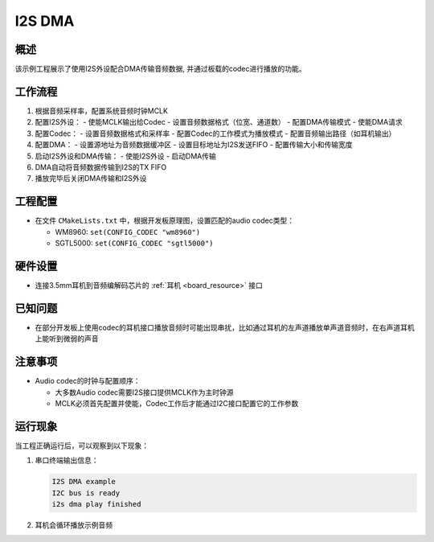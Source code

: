 .. _i2s_dma:

I2S DMA
==============

概述
------

该示例工程展示了使用I2S外设配合DMA传输音频数据, 并通过板载的codec进行播放的功能。

工作流程
------------

1. 根据音频采样率，配置系统音频时钟MCLK
2. 配置I2S外设：
   - 使能MCLK输出给Codec
   - 设置音频数据格式（位宽、通道数）
   - 配置DMA传输模式
   - 使能DMA请求
3. 配置Codec：
   - 设置音频数据格式和采样率
   - 配置Codec的工作模式为播放模式
   - 配置音频输出路径（如耳机输出）
4. 配置DMA：
   - 设置源地址为音频数据缓冲区
   - 设置目标地址为I2S发送FIFO
   - 配置传输大小和传输宽度
5. 启动I2S外设和DMA传输：
   - 使能I2S外设
   - 启动DMA传输
6. DMA自动将音频数据传输到I2S的TX FIFO
7. 播放完毕后关闭DMA传输和I2S外设

工程配置
------------

- 在文件 ``CMakeLists.txt`` 中，根据开发板原理图，设置匹配的audio codec类型：

  - WM8960: ``set(CONFIG_CODEC "wm8960")``
  - SGTL5000: ``set(CONFIG_CODEC "sgtl5000")``

硬件设置
------------

- 连接3.5mm耳机到音频编解码芯片的 :ref:`耳机 <board_resource>` 接口

已知问题
------------

- 在部分开发板上使用codec的耳机接口播放音频时可能出现串扰，比如通过耳机的左声道播放单声道音频时，在右声道耳机上能听到微弱的声音

注意事项
------------

- Audio codec的时钟与配置顺序：

  - 大多数Audio codec需要I2S接口提供MCLK作为主时钟源
  - MCLK必须首先配置并使能，Codec工作后才能通过I2C接口配置它的工作参数

运行现象
------------

当工程正确运行后，可以观察到以下现象：

1. 串口终端输出信息：

   .. code-block:: console

      I2S DMA example
      I2C bus is ready
      i2s dma play finished

2. 耳机会循环播放示例音频

